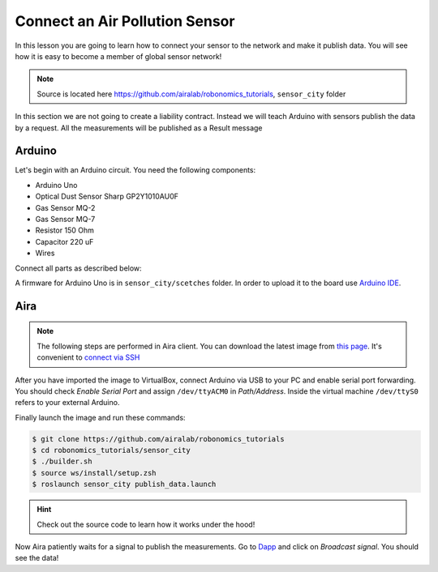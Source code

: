 Connect an Air Pollution Sensor
===============================

In this lesson you are going to learn how to connect your sensor to the network and make it publish data. You will see how it is easy to become a member of global sensor network!

.. note::

    Source is located here https://github.com/airalab/robonomics_tutorials, ``sensor_city`` folder

In this section we are not going to create a liability contract. Instead we will teach Arduino with sensors publish the data by a request. All the measurements will be published as a Result message

Arduino
-------

Let's begin with an Arduino circuit. You need the following components:

* Arduino Uno
* Optical Dust Sensor Sharp GP2Y1010AU0F
* Gas Sensor MQ-2
* Gas Sensor MQ-7
* Resistor 150 Ohm
* Capacitor 220 uF
* Wires

Connect all parts as described below:

.. image:: ../img/7.png
  :alt: Arduino schema
  :align: center

A firmware for Arduino Uno is in ``sensor_city/scetches`` folder. In order to upload it to the board use `Arduino IDE <https://www.arduino.cc/en/Main/Software>`_.

.. image:: ../img/8.png
   :alt: Arduino IDE
   :align: center

Aira
----

.. note::

    The following steps are performed in Aira client. You can download the latest image from `this page <https://github.com/airalab/aira/releases>`_.
    It's convenient to `connect via SSH <../aira_in_depth/Connecting_via_SSH.html>`_

After you have imported the image to VirtualBox, connect Arduino via USB to your PC and enable serial port forwarding.
You should check `Enable Serial Port` and assign ``/dev/ttyACM0`` in `Path/Address`. Inside the virtual machine ``/dev/ttyS0`` refers to your external Arduino.

.. image:: ../img/9.png
   :alt: Set a port
   :align: center

Finally launch the image and run these commands:

.. code:: bash

    $ git clone https://github.com/airalab/robonomics_tutorials
    $ cd robonomics_tutorials/sensor_city
    $ ./builder.sh
    $ source ws/install/setup.zsh
    $ roslaunch sensor_city publish_data.launch

.. hint::

  Check out the source code to learn how it works under the hood!

Now Aira patiently waits for a signal to publish the measurements. Go to `Dapp <https://dev.aira.life/smart-city/#/>`_ and click on `Broadcast signal`. You should see the data!
